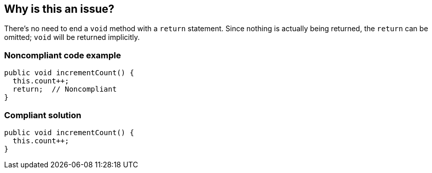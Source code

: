 == Why is this an issue?

There's no need to end a ``++void++`` method with a ``++return++`` statement. Since nothing is actually being returned, the ``++return++`` can be omitted; ``++void++`` will be returned implicitly.


=== Noncompliant code example

[source,text]
----
public void incrementCount() {
  this.count++;
  return;  // Noncompliant
}
----


=== Compliant solution

[source,text]
----
public void incrementCount() {
  this.count++;
}
----



